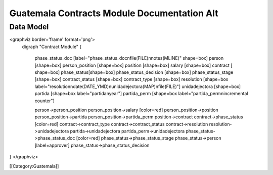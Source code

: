 Guatemala Contracts Module Documentation Alt
============================================


Data Model
^^^^^^^^^^

<graphviz border='frame' format='png'>
 digraph "Contract Module" {
 
   phase_status_doc [label="phase_status_doc\nfile(FILE)\nnotes(MLINE)" shape=box]
   person [shape=box]
   person_position [shape=box]
   position [shape=box]
   salary [shape=box]
   contract [ shape=box]
   phase_status[shape=box]
   phase_status_decision [shape=box]
   phase_status_stage [shape=box]
   contract_status [shape=box]
   contract_type [shape=box]
   resolution [shape=box label="resolution\ndate(DATE_YMD)\nunidadejectora(MAP)\nfile(FILE)"]
   unidadejectora [shape=box]
   partida [shape=box label="partida\nyear"]
   partida_perm [shape=box label="partida_perm\nincremental counter"]


   person->person_position
   person_position->salary [color=red]
   person_position->position
   person_position->partida
   person_position->partida_perm
   position->contract
   contract->phase_status [color=red]
   contract->contract_type
   contract->contract_status
   contract->resolution
   resolution->unidadejectora
   partida->unidadejectora
   partida_perm->unidadejectora
   phase_status->phase_status_doc [color=red]
   phase_status->phase_status_stage
   phase_status->person [label=approver]
   phase_status->phase_status_decision
}
</graphviz>

[[Category:Guatemala]]
